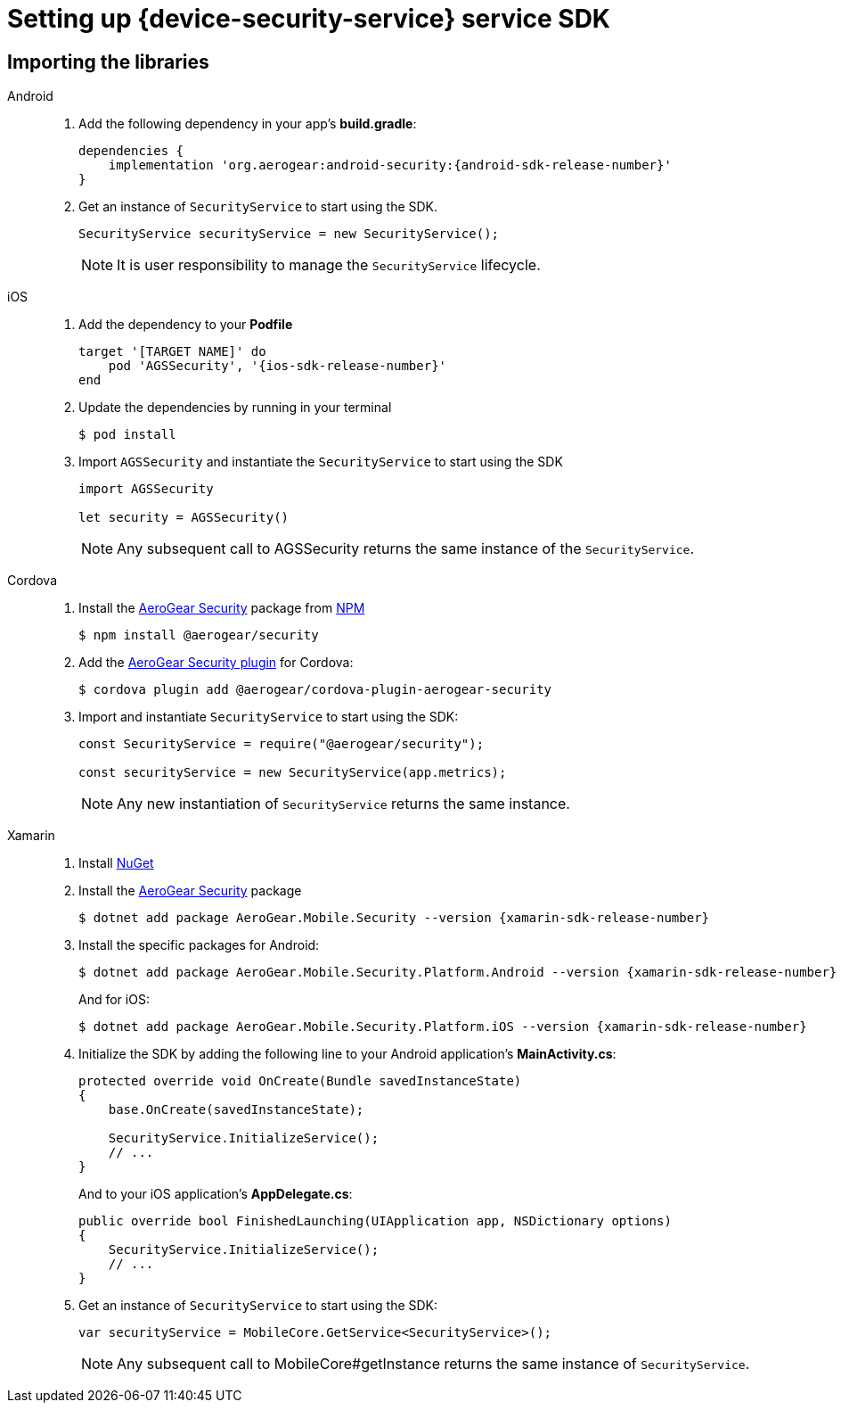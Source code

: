 // For more information, see: https://redhat-documentation.github.io/modular-docs/

[id='downloading-the-configuration-file-{context}']
= Setting up {device-security-service} service SDK

== Importing the libraries

[tabs]
====
// tag::excludeDownstream[]
Android::
+
--
. Add the following dependency in your app's *build.gradle*:
+
[source,groovy,subs="attributes"]
----
dependencies {
    implementation 'org.aerogear:android-security:{android-sdk-release-number}'
}
----

. Get an instance of `SecurityService` to start using the SDK.
+
[source,java]
----
SecurityService securityService = new SecurityService();
----
+
NOTE: It is user responsibility to manage the `SecurityService` lifecycle.

--
iOS::
+
--

. Add the dependency to your *Podfile*
+
[source,ruby,subs="attributes"]
----
target '[TARGET NAME]' do
    pod 'AGSSecurity', '{ios-sdk-release-number}'
end
----

. Update the dependencies by running in your terminal
+
[source,bash]
----
$ pod install
----

. Import `AGSSecurity` and instantiate the `SecurityService` to start using the SDK
+
[source,swift]
----
import AGSSecurity

let security = AGSSecurity()
----
+
NOTE: Any subsequent call to AGSSecurity returns the same instance of the `SecurityService`.

--
// end::excludeDownstream[]
Cordova::
+
--

. Install the link:https://www.npmjs.com/package/@aerogear/security[AeroGear Security] package from link:https://www.npmjs.com/[NPM^]
+
[source,bash]
----
$ npm install @aerogear/security
----

. Add the link:https://www.npmjs.com/package/@aerogear/cordova-plugin-aerogear-security[AeroGear Security plugin^] for Cordova:
+
[source,bash]
----
$ cordova plugin add @aerogear/cordova-plugin-aerogear-security
----

. Import and instantiate `SecurityService` to start using the SDK:
+
[source,javascript]
----
const SecurityService = require("@aerogear/security");

const securityService = new SecurityService(app.metrics);
----
+
NOTE: Any new instantiation of `SecurityService` returns the same instance.

--
// tag::excludeDownstream[]
Xamarin::
+
--

. Install link:https://docs.microsoft.com/en-us/nuget/install-nuget-client-tools[NuGet^]

. Install the link:https://www.nuget.org/packages/AeroGear.Mobile.Security[AeroGear Security^] package
+
[source,bash,subs="attributes"]
----
$ dotnet add package AeroGear.Mobile.Security --version {xamarin-sdk-release-number}
----

. Install the specific packages for Android:
+
[source,bash,subs="attributes"]
----
$ dotnet add package AeroGear.Mobile.Security.Platform.Android --version {xamarin-sdk-release-number}
----
+
And for iOS:
+
[source,bash,subs="attributes"]
----
$ dotnet add package AeroGear.Mobile.Security.Platform.iOS --version {xamarin-sdk-release-number}
----

. Initialize the SDK by adding the following line to your Android application's *MainActivity.cs*:
+
[source,c#]
----
protected override void OnCreate(Bundle savedInstanceState)
{
    base.OnCreate(savedInstanceState);

    SecurityService.InitializeService();
    // ...
}
----
+
And to your iOS application's *AppDelegate.cs*:
+
[source,c#]
----
public override bool FinishedLaunching(UIApplication app, NSDictionary options)
{
    SecurityService.InitializeService();
    // ...
}
----

. Get an instance of `SecurityService` to start using the SDK:
+
[source, c#]
----
var securityService = MobileCore.GetService<SecurityService>();
----
+
NOTE: Any subsequent call to MobileCore#getInstance returns the same instance of `SecurityService`.
--
// end::excludeDownstream[]
====
